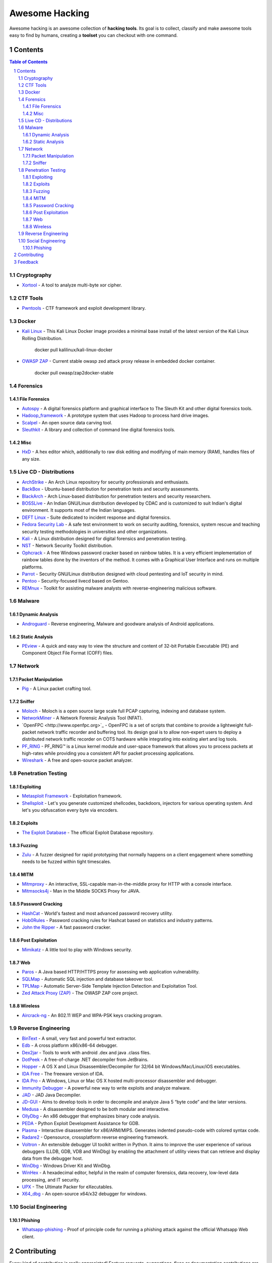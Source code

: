 =================
 Awesome Hacking
=================

Awesome hacking is an awesome collection of **hacking tools**. Its goal is to collect,
classify and make awesome tools easy to find by humans, creating a **toolset** you can
checkout with one command.

----------
 Contents
----------

.. contents:: Table of Contents
.. section-numbering::

Cryptography
============

- `Xortool <https://github.com/hellman/xortool>`_ - A tool to analyze multi-byte xor cipher.

CTF Tools
=========

- `Pwntools <https://github.com/Gallopsled/pwntools>`_ - CTF framework and exploit development library.

Docker
======

- `Kali Linux <https://hub.docker.com/r/kalilinux/kali-linux-docker/>`_ - This Kali Linux Docker image provides a minimal base install of the latest version of the Kali Linux Rolling Distribution.

    docker pull kalilinux/kali-linux-docker 

- `OWASP ZAP <https://hub.docker.com/r/owasp/zap2docker-stable/>`_ - Current stable owasp zed attack proxy release in embedded docker container.

    docker pull owasp/zap2docker-stable

Forensics
=========

File Forensics
--------------

- `Autospy <http://www.sleuthkit.org/autopsy/>`_ - A digital forensics platform and graphical interface to The Sleuth Kit and other digital forensics tools.
- `Hadoop_framework <https://github.com/sleuthkit/hadoop_framework>`_ - A prototype system that uses Hadoop to process hard drive images.
- `Scalpel <https://github.com/sleuthkit/scalpel>`_ - An open source data carving tool.
- `Sleuthkit <https://github.com/sleuthkit/sleuthkit>`_ - A library and collection of command line digital forensics tools.

Misc
----

- `HxD <https://mh-nexus.de/en/hxd/>`_ - A hex editor which, additionally to raw disk editing and modifying of main memory (RAM), handles files of any size.

Live CD - Distributions
=======================

- `ArchStrike <https://archstrike.org>`_ - An Arch Linux repository for security professionals and enthusiasts.
- `BackBox <https://backbox.org>`_ - Ubuntu-based distribution for penetration tests and security assessments.
- `BlackArch <https://www.blackarch.org>`__ - Arch Linux-based distribution for penetration testers and security researchers.
- `BOSSLive <https://bosslinux.in>`_ - An Indian GNU/Linux distribution developed by CDAC and is customized to suit Indian's digital environment. It supports most of the Indian languages.
- `DEFT Linux <http://www.deftlinux.net>`_ - Suite dedicated to incident response and digital forensics.
- `Fedora Security Lab <https://labs.fedoraproject.org/en/security/>`__ - A safe test environment to work on security auditing, forensics, system rescue and teaching security testing methodologies in universities and other organizations.
- `Kali <https://www.kali.org>`_ - A Linux distribution designed for digital forensics and penetration testing.
- `NST <http://networksecuritytoolkit.org>`_ - Network Security Toolkit distribution.
- `Ophcrack <http://ophcrack.sourceforge.net>`_ - A free Windows password cracker based on rainbow tables. It is a very efficient implementation of rainbow tables done by the inventors of the method. It comes with a Graphical User Interface and runs on multiple platforms.
- `Parrot <https://www.parrotsec.org>`_ - Security GNU/Linux distribution designed with cloud pentesting and IoT security in mind.
- `Pentoo <http://www.pentoo.ch>`_ - Security-focused livecd based on Gentoo.
- `REMnux <https://remnux.org>`_ - Toolkit for assisting malware analysts with reverse-engineering malicious software. 

Malware
=======

Dynamic Analysis
----------------

- `Androguard <https://github.com/androguard/androguard/>`_ - Reverse engineering, Malware and goodware analysis of Android applications.

Static Analysis
---------------

- `PEview <http://wjradburn.com/software/>`_ - A quick and easy way to view the structure and content of 32-bit Portable Executable (PE) and Component Object File Format (COFF) files.

Network
=======

Packet Manipulation
-------------------

- `Pig <https://github.com/rafael-santiago/pig>`_ - A Linux packet crafting tool.

Sniffer
-------

- `Moloch <https://github.com/aol/moloch>`_ - Moloch is a open source large scale full PCAP capturing, indexing and database system.
- `NetworkMiner <http://www.netresec.com/?page=NetworkMiner>`_ - A Network Forensic Analysis Tool (NFAT).
- `OpenFPC <http://www.openfpc.org>`_ - OpenFPC is a set of scripts that combine to provide a lightweight full-packet network traffic recorder and buffering tool. Its design goal is to allow non-expert users to deploy a distributed network traffic recorder on COTS hardware while integrating into existing alert and log tools.
- `PF_RING <http://www.ntop.org/products/packet-capture/pf_ring/>`_ - PF_RING™ is a Linux kernel module and user-space framework that allows you to process packets at high-rates while providing you a consistent API for packet processing applications.
- `Wireshark <https://www.wireshark.org>`_ - A free and open-source packet analyzer.

Penetration Testing
===================

Exploiting
----------

- `Metasploit Framework <http://www.metasploit.com/>`_ - Exploitation framework.
- `Shellsploit <https://github.com/b3mb4m/shellsploit-framework>`_ - Let's you generate customized shellcodes, backdoors, injectors for various operating system. And let's you obfuscation every byte via encoders.

Exploits
--------

- `The Exploit Database <https://github.com/offensive-security/exploit-database>`_ - The official Exploit Database repository.

Fuzzing
-------

- `Zulu <https://github.com/nccgroup/Zulu.git>`_ - A fuzzer designed for rapid prototyping that normally happens on a client engagement where something needs to be fuzzed within tight timescales.

MITM
----

- `Mitmproxy <https://mitmproxy.org/>`_ - An interactive, SSL-capable man-in-the-middle proxy for HTTP with a console interface.
- `Mitmsocks4j <https://github.com/Akdeniz/mitmsocks4j>`_ - Man in the Middle SOCKS Proxy for JAVA.

Password Cracking
-----------------

- `HashCat <https://hashcat.net/hashcat/>`_ - World's fastest and most advanced password recovery utility.
- `Hob0Rules <https://github.com/praetorian-inc/Hob0Rules>`_ - Password cracking rules for Hashcat based on statistics and industry patterns.
- `John the Ripper <http://www.openwall.com/john/>`_ - A fast password cracker.

Post Exploitation
-----------------

- `Mimikatz <http://blog.gentilkiwi.com/mimikatz>`_ - A little tool to play with Windows security.

Web
---

- `Paros <https://sourceforge.net/projects/paros/>`_ - A Java based HTTP/HTTPS proxy for assessing web application vulnerability.
- `SQLMap <http://sqlmap.org>`_ - Automatic SQL injection and database takeover tool.
- `TPLMap <https://github.com/epinna/tplmap>`_ - Automatic Server-Side Template Injection Detection and Exploitation Tool.
- `Zed Attack Proxy (ZAP) <https://www.owasp.org/index.php/OWASP_Zed_Attack_Proxy_Project>`_ - The OWASP ZAP core project.

Wireless
--------

- `Aircrack-ng <http://www.aircrack-ng.org>`_ - An 802.11 WEP and WPA-PSK keys cracking program.

Reverse Engineering
===================

- `BinText <http://www.mcafee.com/kr/downloads/free-tools/bintext.aspx>`_ - A small, very fast and powerful text extractor.
- `Edb <http://www.codef00.com/projects#debugger>`_ - A cross platform x86/x86-64 debugger.
- `Dex2jar <https://github.com/pxb1988/dex2jar>`_ - Tools to work with android .dex and java .class files.
- `DotPeek <https://www.jetbrains.com/decompiler/>`_ - A free-of-charge .NET decompiler from JetBrains.
- `Hopper <https://www.hopperapp.com>`_ - A OS X and Linux Disassembler/Decompiler for 32/64 bit Windows/Mac/Linux/iOS executables.
- `IDA Free <https://www.hex-rays.com/products/ida/support/download_freeware.shtml>`_ - The freeware version of IDA.
- `IDA Pro <https://www.hex-rays.com/products/ida/index.shtml>`_ - A Windows, Linux or Mac OS X hosted multi-processor disassembler and debugger.
- `Immunity Debugger <http://debugger.immunityinc.com/>`_ - A powerful new way to write exploits and analyze malware.
- `JAD <http://varaneckas.com/jad/>`_ - JAD Java Decompiler.
- `JD-GUI <http://jd.benow.ca>`_ - Aims to develop tools in order to decompile and analyze Java 5 “byte code” and the later versions.
- `Medusa <https://github.com/wisk/medusa>`_ - A disassembler designed to be both modular and interactive.
- `OllyDbg <http://www.ollydbg.de>`_ - An x86 debugger that emphasizes binary code analysis.
- `PEDA <https://github.com/longld/peda>`_ - Python Exploit Development Assistance for GDB.
- `Plasma <https://github.com/joelpx/plasma>`_ - Interactive disassembler for x86/ARM/MIPS. Generates indented pseudo-code with colored syntax code.
- `Radare2 <http://www.radare.org>`_ - Opensource, crossplatform reverse engineering framework.
- `Voltron <https://github.com/snare/voltron>`_ - An extensible debugger UI toolkit written in Python. It aims to improve the user experience of various debuggers (LLDB, GDB, VDB and WinDbg) by enabling the attachment of utility views that can retrieve and display data from the debugger host.
- `WinDbg <https://developer.microsoft.com/en-us/windows/hardware/windows-driver-kit>`_ - Windows Driver Kit and WinDbg.
- `WinHex <http://www.winhex.com/winhex/>`_ - A hexadecimal editor, helpful in the realm of computer forensics, data recovery, low-level data processing, and IT security.
- `UPX <https://upx.github.io>`_ - The Ultimate Packer for eXecutables.
- `X64_dbg <http://x64dbg.com>`_ - An open-source x64/x32 debugger for windows.

Social Engineering
==================

Phishing
--------

- `Whatsapp-phishing <https://github.com/Mawalu/whatsapp-phishing>`_ -  Proof of principle code for running a phishing attack against the official Whatsapp Web client.

--------------
 Contributing
--------------

Every kind of contribution is really appreciated! Feature requests, suggestions,
fixes or documentation contributions are welcome.
Please send a patch with your contribution using Github `pull requests <https://help.github.com/articles/using-pull-requests/#sending-the-pull-request>`_ or
just get in touch with me.

----------
 Feedback
----------

Please send questions, comments, suggestions or rants to alessandro@tanasi.it (`@jekil <https://twitter.com/jekil>`_).
